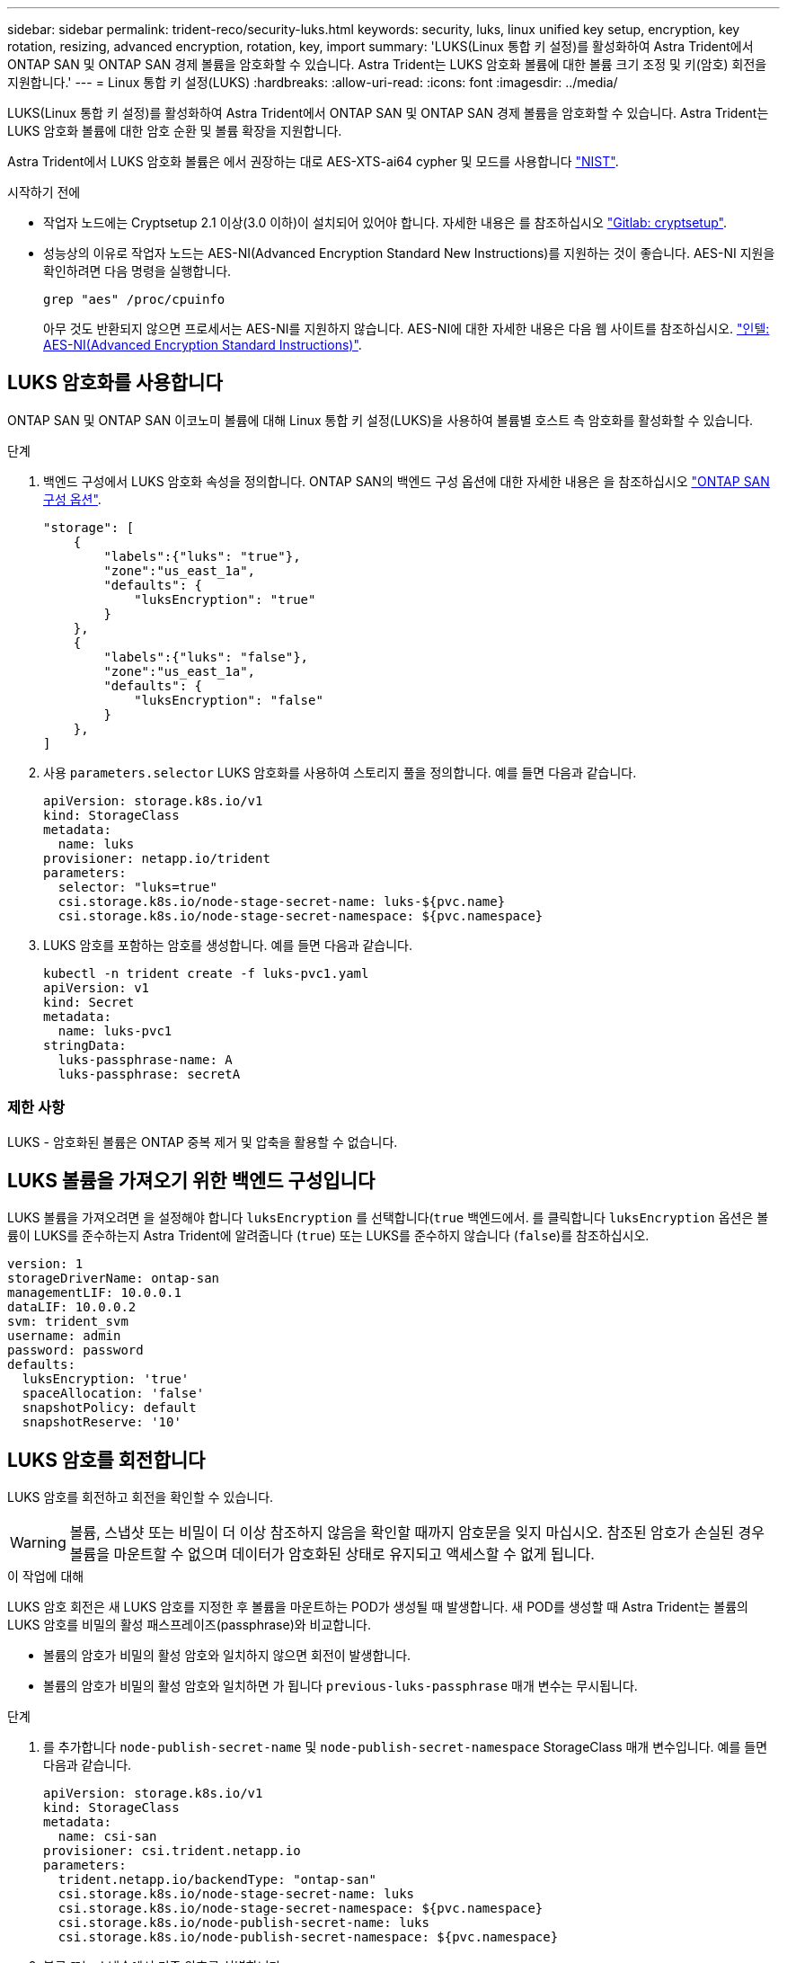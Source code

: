 ---
sidebar: sidebar 
permalink: trident-reco/security-luks.html 
keywords: security, luks, linux unified key setup, encryption, key rotation, resizing, advanced encryption, rotation, key, import 
summary: 'LUKS(Linux 통합 키 설정)를 활성화하여 Astra Trident에서 ONTAP SAN 및 ONTAP SAN 경제 볼륨을 암호화할 수 있습니다. Astra Trident는 LUKS 암호화 볼륨에 대한 볼륨 크기 조정 및 키(암호) 회전을 지원합니다.' 
---
= Linux 통합 키 설정(LUKS)
:hardbreaks:
:allow-uri-read: 
:icons: font
:imagesdir: ../media/


[role="lead"]
LUKS(Linux 통합 키 설정)를 활성화하여 Astra Trident에서 ONTAP SAN 및 ONTAP SAN 경제 볼륨을 암호화할 수 있습니다. Astra Trident는 LUKS 암호화 볼륨에 대한 암호 순환 및 볼륨 확장을 지원합니다.

Astra Trident에서 LUKS 암호화 볼륨은 에서 권장하는 대로 AES-XTS-ai64 cypher 및 모드를 사용합니다 link:https://csrc.nist.gov/publications/detail/sp/800-38e/final["NIST"^].

.시작하기 전에
* 작업자 노드에는 Cryptsetup 2.1 이상(3.0 이하)이 설치되어 있어야 합니다. 자세한 내용은 를 참조하십시오 link:https://gitlab.com/cryptsetup/cryptsetup["Gitlab: cryptsetup"^].
* 성능상의 이유로 작업자 노드는 AES-NI(Advanced Encryption Standard New Instructions)를 지원하는 것이 좋습니다. AES-NI 지원을 확인하려면 다음 명령을 실행합니다.
+
[listing]
----
grep "aes" /proc/cpuinfo
----
+
아무 것도 반환되지 않으면 프로세서는 AES-NI를 지원하지 않습니다. AES-NI에 대한 자세한 내용은 다음 웹 사이트를 참조하십시오. link:https://www.intel.com/content/www/us/en/developer/articles/technical/advanced-encryption-standard-instructions-aes-ni.html["인텔: AES-NI(Advanced Encryption Standard Instructions)"^].





== LUKS 암호화를 사용합니다

ONTAP SAN 및 ONTAP SAN 이코노미 볼륨에 대해 Linux 통합 키 설정(LUKS)을 사용하여 볼륨별 호스트 측 암호화를 활성화할 수 있습니다.

.단계
. 백엔드 구성에서 LUKS 암호화 속성을 정의합니다. ONTAP SAN의 백엔드 구성 옵션에 대한 자세한 내용은 을 참조하십시오 link:../trident-use/ontap-san-examples.html["ONTAP SAN 구성 옵션"].
+
[listing]
----
"storage": [
    {
        "labels":{"luks": "true"},
        "zone":"us_east_1a",
        "defaults": {
            "luksEncryption": "true"
        }
    },
    {
        "labels":{"luks": "false"},
        "zone":"us_east_1a",
        "defaults": {
            "luksEncryption": "false"
        }
    },
]
----
. 사용 `parameters.selector` LUKS 암호화를 사용하여 스토리지 풀을 정의합니다. 예를 들면 다음과 같습니다.
+
[listing]
----
apiVersion: storage.k8s.io/v1
kind: StorageClass
metadata:
  name: luks
provisioner: netapp.io/trident
parameters:
  selector: "luks=true"
  csi.storage.k8s.io/node-stage-secret-name: luks-${pvc.name}
  csi.storage.k8s.io/node-stage-secret-namespace: ${pvc.namespace}
----
. LUKS 암호를 포함하는 암호를 생성합니다. 예를 들면 다음과 같습니다.
+
[listing]
----
kubectl -n trident create -f luks-pvc1.yaml
apiVersion: v1
kind: Secret
metadata:
  name: luks-pvc1
stringData:
  luks-passphrase-name: A
  luks-passphrase: secretA
----




=== 제한 사항

LUKS - 암호화된 볼륨은 ONTAP 중복 제거 및 압축을 활용할 수 없습니다.



== LUKS 볼륨을 가져오기 위한 백엔드 구성입니다

LUKS 볼륨을 가져오려면 을 설정해야 합니다 `luksEncryption` 를 선택합니다(`true` 백엔드에서. 를 클릭합니다 `luksEncryption` 옵션은 볼륨이 LUKS를 준수하는지 Astra Trident에 알려줍니다 (`true`) 또는 LUKS를 준수하지 않습니다 (`false`)를 참조하십시오.

[listing]
----
version: 1
storageDriverName: ontap-san
managementLIF: 10.0.0.1
dataLIF: 10.0.0.2
svm: trident_svm
username: admin
password: password
defaults:
  luksEncryption: 'true'
  spaceAllocation: 'false'
  snapshotPolicy: default
  snapshotReserve: '10'
----


== LUKS 암호를 회전합니다

LUKS 암호를 회전하고 회전을 확인할 수 있습니다.


WARNING: 볼륨, 스냅샷 또는 비밀이 더 이상 참조하지 않음을 확인할 때까지 암호문을 잊지 마십시오. 참조된 암호가 손실된 경우 볼륨을 마운트할 수 없으며 데이터가 암호화된 상태로 유지되고 액세스할 수 없게 됩니다.

.이 작업에 대해
LUKS 암호 회전은 새 LUKS 암호를 지정한 후 볼륨을 마운트하는 POD가 생성될 때 발생합니다. 새 POD를 생성할 때 Astra Trident는 볼륨의 LUKS 암호를 비밀의 활성 패스프레이즈(passphrase)와 비교합니다.

* 볼륨의 암호가 비밀의 활성 암호와 일치하지 않으면 회전이 발생합니다.
* 볼륨의 암호가 비밀의 활성 암호와 일치하면 가 됩니다 `previous-luks-passphrase` 매개 변수는 무시됩니다.


.단계
. 를 추가합니다 `node-publish-secret-name` 및 `node-publish-secret-namespace` StorageClass 매개 변수입니다. 예를 들면 다음과 같습니다.
+
[listing]
----
apiVersion: storage.k8s.io/v1
kind: StorageClass
metadata:
  name: csi-san
provisioner: csi.trident.netapp.io
parameters:
  trident.netapp.io/backendType: "ontap-san"
  csi.storage.k8s.io/node-stage-secret-name: luks
  csi.storage.k8s.io/node-stage-secret-namespace: ${pvc.namespace}
  csi.storage.k8s.io/node-publish-secret-name: luks
  csi.storage.k8s.io/node-publish-secret-namespace: ${pvc.namespace}
----
. 볼륨 또는 스냅숏에서 기존 암호를 식별합니다.
+
.볼륨
[listing]
----
tridentctl -d get volume luks-pvc1
GET http://127.0.0.1:8000/trident/v1/volume/<volumeID>

...luksPassphraseNames:["A"]
----
+
.스냅샷
[listing]
----
tridentctl -d get snapshot luks-pvc1
GET http://127.0.0.1:8000/trident/v1/volume/<volumeID>/<snapshotID>

...luksPassphraseNames:["A"]
----
. 볼륨에 대한 LUKS 암호를 업데이트하여 새 암호 및 이전 암호 문구를 지정합니다. 확인합니다  `previous-luke-passphrase-name` 및 `previous-luks-passphrase` 이전 패스프레이즈를 일치시킵니다.
+
[listing]
----
apiVersion: v1
kind: Secret
metadata:
  name: luks-pvc1
stringData:
  luks-passphrase-name: B
  luks-passphrase: secretB
  previous-luks-passphrase-name: A
  previous-luks-passphrase: secretA
----
. 볼륨을 마운트하는 새 포드를 생성합니다. 이 작업은 회전을 시작하는 데 필요합니다.
. 패스프레이즈가 회전되었는지 확인합니다.
+
.볼륨
[listing]
----
tridentctl -d get volume luks-pvc1
GET http://127.0.0.1:8000/trident/v1/volume/<volumeID>

...luksPassphraseNames:["B"]
----
+
.스냅샷
[listing]
----
tridentctl -d get snapshot luks-pvc1
GET http://127.0.0.1:8000/trident/v1/volume/<volumeID>/<snapshotID>

...luksPassphraseNames:["B"]
----


.결과
볼륨과 스냅샷에 새 암호문만 반환되면 암호가 회전되었습니다.


NOTE: 예를 들어, 두 개의 암호 구문이 반환되는 경우 `luksPassphraseNames: ["B", "A"]`, 회전이 완료되지 않았습니다. 새 포드를 트리거하여 회전을 완료할 수 있습니다.



== 볼륨 확장을 설정합니다

LUKS 암호화 볼륨에서 볼륨 확장을 활성화할 수 있습니다.

.단계
. 를 활성화합니다 `CSINodeExpandSecret` 기능 게이트(베타 1.25+). 을 참조하십시오 link:https://kubernetes.io/blog/2022/09/21/kubernetes-1-25-use-secrets-while-expanding-csi-volumes-on-node-alpha/["Kubernetes 1.25: CSI 볼륨의 노드 기반 확장에 비밀을 사용합니다"^] 를 참조하십시오.
. 를 추가합니다 `node-expand-secret-name` 및 `node-expand-secret-namespace` StorageClass 매개 변수입니다. 예를 들면 다음과 같습니다.
+
[listing]
----
apiVersion: storage.k8s.io/v1
kind: StorageClass
metadata:
  name: luks
provisioner: netapp.io/trident
parameters:
  selector: "luks=true"
  csi.storage.k8s.io/node-stage-secret-name: luks-${pvc.name}
  csi.storage.k8s.io/node-stage-secret-namespace: ${pvc.namespace}
  csi.storage.k8s.io/node-expand-secret-name: luks-${pvc.name}
  csi.storage.k8s.io/node-expand-secret-namespace: ${pvc.namespace}
allowVolumeExpansion: true
----


.결과
온라인 저장소 확장을 시작할 때 kubelet은 적절한 자격 증명을 드라이버에 전달합니다.
